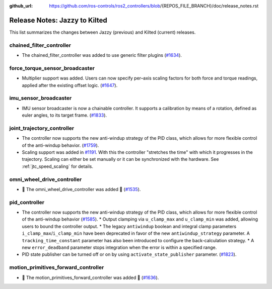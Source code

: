 :github_url: https://github.com/ros-controls/ros2_controllers/blob/{REPOS_FILE_BRANCH}/doc/release_notes.rst

Release Notes: Jazzy to Kilted
^^^^^^^^^^^^^^^^^^^^^^^^^^^^^^^^^^^^^
This list summarizes the changes between Jazzy (previous) and Kilted (current) releases.

chained_filter_controller
*******************************
* The chained_filter_controller was added to use generic filter plugins (`#1634 <https://github.com/ros-controls/ros2_controllers/pull/1634>`__).

force_torque_sensor_broadcaster
*******************************
* Multiplier support was added. Users can now specify per–axis scaling factors for both force and torque readings, applied after the existing offset logic. (`#1647 <https://github.com/ros-controls/ros2_controllers/pull/1647/files>`__).

imu_sensor_broadcaster
*******************************
* IMU sensor broadcaster is now a chainable controller. It supports a calibration by means of a rotation, defined as euler angles, to its target frame. (`#1833 <https://github.com/ros-controls/ros2_controllers/pull/1833/files>`__).

joint_trajectory_controller
*******************************
* The controller now supports the new anti-windup strategy of the PID class, which allows for more flexible control of the anti-windup behavior. (`#1759 <https://github.com/ros-controls/ros2_controllers/pull/1759>`__).
* Scaling support was added in `#1191
  <https://github.com/ros-controls/ros2_controllers/pull/1191>`__. With this the controller
  "stretches the time" with which it progresses in the trajectory. Scaling can either be set
  manually or it can be synchronized with the hardware. See :ref:`jtc_speed_scaling` for details.

omni_wheel_drive_controller
*********************************
* 🚀 The omni_wheel_drive_controller was added 🎉 (`#1535 <https://github.com/ros-controls/ros2_controllers/pull/1535>`_).

pid_controller
*******************************
* The controller now supports the new anti-windup strategy of the PID class, which allows for more flexible control of the anti-windup behavior (`#1585 <https://github.com/ros-controls/ros2_controllers/pull/1585>`__).
  * Output clamping via ``u_clamp_max`` and ``u_clamp_min`` was added, allowing users to bound the controller output.
  * The legacy ``antiwindup`` boolean and integral clamp parameters ``i_clamp_max``/``i_clamp_min`` have been deprecated in favor of the new ``antiwindup_strategy`` parameter. A ``tracking_time_constant`` parameter has also been introduced to configure the back-calculation strategy.
  * A new ``error_deadband`` parameter stops integration when the error is within a specified range.
* PID state publisher can be turned off or on by using  ``activate_state_publisher`` parameter. (`#1823 <https://github.com/ros-controls/ros2_controllers/pull/1823>`_).

motion_primitives_forward_controller
*******************************************
* 🚀 The motion_primitives_forward_controller was added 🎉 (`#1636 <https://github.com/ros-controls/ros2_controllers/pull/1636>`_).
